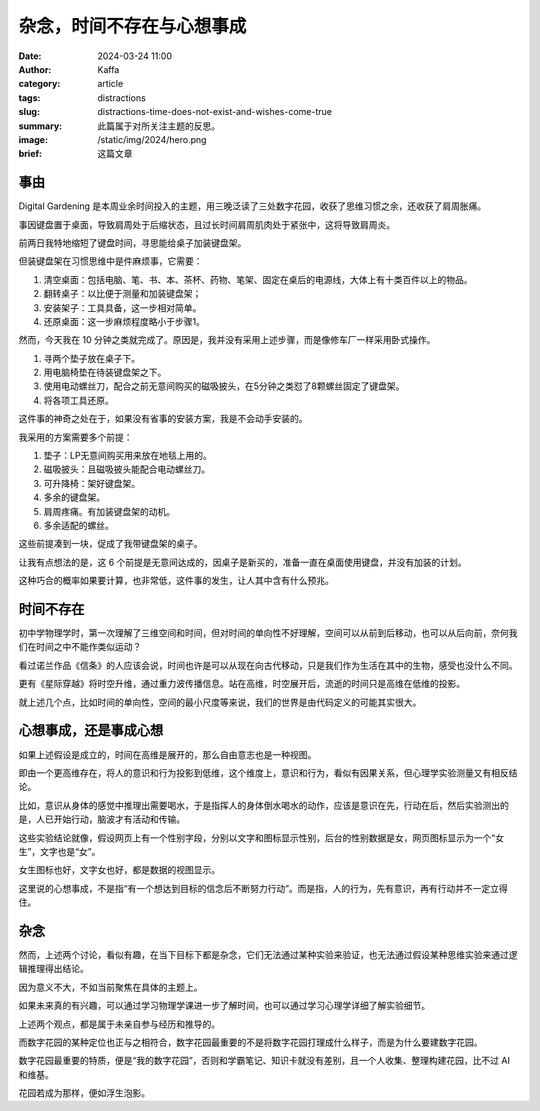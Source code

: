 杂念，时间不存在与心想事成
##################################################

:date: 2024-03-24 11:00
:author: Kaffa
:category: article
:tags: distractions
:slug: distractions-time-does-not-exist-and-wishes-come-true
:summary: 此篇属于对所关注主题的反思。
:image: /static/img/2024/hero.png
:brief: 这篇文章


事由
==============================

Digital Gardening 是本周业余时间投入的主题，用三晚泛读了三处数字花园，收获了思维习惯之余，还收获了肩周胀痛。

事因键盘置于桌面，导致肩周处于后缩状态，且过长时间肩周肌肉处于紧张中，这将导致肩周炎。

前两日我特地缩短了键盘时间，寻思能给桌子加装键盘架。

但装键盘架在习惯思维中是件麻烦事，它需要：

1. 清空桌面：包括电脑、笔、书、本、茶杯、药物、笔架、固定在桌后的电源线，大体上有十类百件以上的物品。
2. 翻转桌子：以比便于测量和加装键盘架；
3. 安装架子：工具具备，这一步相对简单。
4. 还原桌面：这一步麻烦程度略小于步骤1。

然而，今天我在 10 分钟之类就完成了。原因是，我并没有采用上述步骤，而是像修车厂一样采用卧式操作。

1. 寻两个垫子放在桌子下。
2. 用电脑椅垫在待装键盘架之下。
3. 使用电动螺丝刀，配合之前无意间购买的磁吸披头，在5分钟之类怼了8颗螺丝固定了键盘架。
4. 将各项工具还原。

这件事的神奇之处在于，如果没有省事的安装方案，我是不会动手安装的。

我采用的方案需要多个前提：

1. 垫子：LP无意间购买用来放在地毯上用的。
2. 磁吸披头：且磁吸披头能配合电动螺丝刀。
3. 可升降椅：架好键盘架。
4. 多余的键盘架。
5. 肩周疼痛。有加装键盘架的动机。
6. 多余适配的螺丝。

这些前提凑到一块，促成了我带键盘架的桌子。

让我有点想法的是，这 6 个前提是无意间达成的，因桌子是新买的，准备一直在桌面使用键盘，并没有加装的计划。

这种巧合的概率如果要计算，也非常低，这件事的发生，让人其中含有什么预兆。

时间不存在
==============================

初中学物理学时，第一次理解了三维空间和时间，但对时间的单向性不好理解，空间可以从前到后移动，也可以从后向前，奈何我们在时间之中不能作类似运动？

看过诺兰作品《信条》的人应该会说，时间也许是可以从现在向古代移动，只是我们作为生活在其中的生物，感受也没什么不同。

更有《星际穿越》将时空升维，通过重力波传播信息。站在高维，时空展开后，流逝的时间只是高维在低维的投影。

就上述几个点，比如时间的单向性，空间的最小尺度等来说，我们的世界是由代码定义的可能其实很大。

心想事成，还是事成心想
==============================

如果上述假设是成立的，时间在高维是展开的，那么自由意志也是一种视图。

即由一个更高维存在，将人的意识和行为投影到低维，这个维度上，意识和行为，看似有因果关系，但心理学实验测量又有相反结论。

比如，意识从身体的感觉中推理出需要喝水，于是指挥人的身体倒水喝水的动作，应该是意识在先，行动在后，然后实验测出的是，人已开始行动，脑波才有活动和传输。

这些实验结论就像，假设网页上有一个性别字段，分别以文字和图标显示性别，后台的性别数据是女，网页图标显示为一个“女生”，文字也是“女”。

女生图标也好，文字女也好，都是数据的视图显示。

这里说的心想事成，不是指“有一个想达到目标的信念后不断努力行动”。而是指，人的行为，先有意识，再有行动并不一定立得住。

杂念
==============================

然而，上述两个讨论，看似有趣，在当下目标下都是杂念，它们无法通过某种实验来验证，也无法通过假设某种思维实验来通过逻辑推理得出结论。

因为意义不大，不如当前聚焦在具体的主题上。

如果未来真的有兴趣，可以通过学习物理学课进一步了解时间，也可以通过学习心理学详细了解实验细节。

上述两个观点，都是属于未亲自参与经历和推导的。

而数字花园的某种定位也正与之相符合，数字花园最重要的不是将数字花园打理成什么样子，而是为什么要建数字花园。

数字花园最重要的特质，便是“我的数字花园”，否则和学霸笔记、知识卡就没有差别，且一个人收集、整理构建花园，比不过 AI 和维基。

花园若成为那样，便如浮生泡影。
